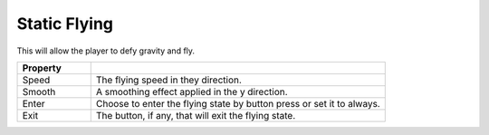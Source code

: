 Static Flying
+++++++++++++

This will allow the player to defy gravity and fly.

.. list-table::
   :widths: 25 100
   :header-rows: 1

   * - Property
     - 

   * - Speed
     - The flying speed in they direction.

   * - Smooth
     - A smoothing effect applied in the y direction.

   * - Enter
     - Choose to enter the flying state by button press or set it to always.

   * - Exit
     - The button, if any, that will exit the flying state.